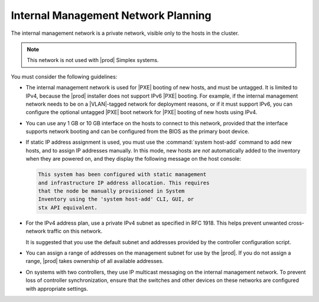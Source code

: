 
.. lla1552670572043
.. _internal-management-network-planning:

====================================
Internal Management Network Planning
====================================

The internal management network is a private network, visible only to the hosts
in the cluster.

.. note::
    This network is not used with |prod| Simplex systems.

You must consider the following guidelines:

.. _internal-management-network-planning-ul-gqd-gj2-4n:

-   The internal management network is used for |PXE| booting of new hosts, and
    must be untagged. It is limited to IPv4, because the |prod| installer does
    not support IPv6 |PXE| booting. For example, if the internal management
    network needs to be on a |VLAN|-tagged network for deployment reasons, or
    if it must support IPv6, you can configure the optional untagged |PXE| boot
    network for |PXE| booting of new hosts using IPv4.

-   You can use any 1 GB or 10 GB interface on the hosts to connect to this
    network, provided that the interface supports network booting and can be
    configured from the BIOS as the primary boot device.

-   If static IP address assignment is used, you must use the :command:`system
    host-add` command to add new hosts, and to assign IP addresses manually. In
    this mode, new hosts are *not* automatically added to the inventory when
    they are powered on, and they display the following message on the host
    console:

    .. code-block:: none

        This system has been configured with static management
        and infrastructure IP address allocation. This requires
        that the node be manually provisioned in System
        Inventory using the 'system host-add' CLI, GUI, or
        stx API equivalent.

-   For the IPv4 address plan, use a private IPv4 subnet as specified in RFC
    1918. This helps prevent unwanted cross-network traffic on this network.

    It is suggested that you use the default subnet and addresses provided by
    the controller configuration script.

-   You can assign a range of addresses on the management subnet for use by the
    |prod|. If you do not assign a range, |prod| takes ownership of all
    available addresses.

-   On systems with two controllers, they use IP multicast messaging on the
    internal management network. To prevent loss of controller synchronization,
    ensure that the switches and other devices on these networks are configured
    with appropriate settings.
